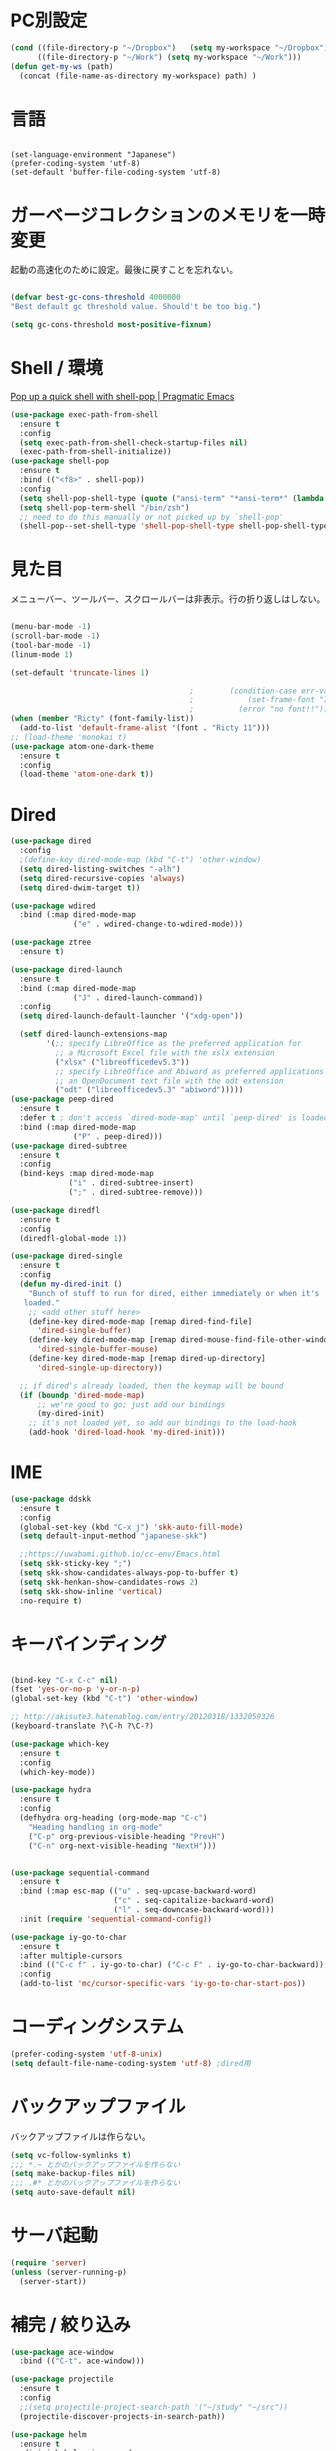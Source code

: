 * PC別設定
  #+BEGIN_SRC emacs-lisp
    (cond ((file-directory-p "~/Dropbox")   (setq my-workspace "~/Dropbox"))
          ((file-directory-p "~/Work") (setq my-workspace "~/Work")))
    (defun get-my-ws (path)
      (concat (file-name-as-directory my-workspace) path) )
  #+END_SRC
* 言語

#+begin_src elisp

(set-language-environment "Japanese")
(prefer-coding-system 'utf-8)
(set-default 'buffer-file-coding-system 'utf-8)
#+end_src

* ガーベージコレクションのメモリを一時変更

  起動の高速化のために設定。最後に戻すことを忘れない。

  #+BEGIN_SRC emacs-lisp

    (defvar best-gc-cons-threshold 4000000
    "Best default gc threshold value. Should't be too big.")

    (setq gc-cons-threshold most-positive-fixnum)

  #+END_SRC

* Shell / 環境

  [[http://pragmaticemacs.com/emacs/pop-up-a-quick-shell-with-shell-pop/][Pop up a quick shell with shell-pop | Pragmatic Emacs]]

  #+BEGIN_SRC emacs-lisp
    (use-package exec-path-from-shell
      :ensure t
      :config
      (setq exec-path-from-shell-check-startup-files nil)
      (exec-path-from-shell-initialize))
    (use-package shell-pop
      :ensure t
      :bind (("<f8>" . shell-pop))
      :config
      (setq shell-pop-shell-type (quote ("ansi-term" "*ansi-term*" (lambda nil (ansi-term shell-pop-term-shell)))))
      (setq shell-pop-term-shell "/bin/zsh")
      ;; need to do this manually or not picked up by `shell-pop'
      (shell-pop--set-shell-type 'shell-pop-shell-type shell-pop-shell-type))

  #+END_SRC

* 見た目
  メニューバー、ツールバー、スクロールバーは非表示。行の折り返しはしない。

  #+BEGIN_SRC emacs-lisp

    (menu-bar-mode -1)
    (scroll-bar-mode -1)
    (tool-bar-mode -1)
    (linum-mode 1)

    (set-default 'truncate-lines 1)

                                            ;        (condition-case err-var
                                            ;            (set-frame-font "Inconsolata-15")
                                            ;          (error "no font!!"))
    (when (member "Ricty" (font-family-list))
      (add-to-list 'default-frame-alist '(font . "Ricty 11")))
    ;; (load-theme 'monokai t)
    (use-package atom-one-dark-theme
      :ensure t
      :config 
      (load-theme 'atom-one-dark t))

  #+END_SRC

* Dired

  #+BEGIN_SRC emacs-lisp
    (use-package dired
      :config
      ;(define-key dired-mode-map (kbd "C-t") 'other-window)
      (setq dired-listing-switches "-alh")
      (setq dired-recursive-copies 'always)
      (setq dired-dwim-target t))

    (use-package wdired
      :bind (:map dired-mode-map
                  ("e" . wdired-change-to-wdired-mode)))

    (use-package ztree
      :ensure t)

    (use-package dired-launch
      :ensure t
      :bind (:map dired-mode-map
                  ("J" . dired-launch-command))
      :config
      (setq dired-launch-default-launcher '("xdg-open"))

      (setf dired-launch-extensions-map
            '(;; specify LibreOffice as the preferred application for
              ;; a Microsoft Excel file with the xslx extension
              ("xlsx" ("libreofficedev5.3"))
              ;; specify LibreOffice and Abiword as preferred applications for
              ;; an OpenDocument text file with the odt extension
              ("odt" ("libreofficedev5.3" "abiword")))))
    (use-package peep-dired
      :ensure t
      :defer t ; don't access `dired-mode-map' until `peep-dired' is loaded
      :bind (:map dired-mode-map
                  ("P" . peep-dired)))
    (use-package dired-subtree
      :ensure t
      :config
      (bind-keys :map dired-mode-map
                 ("i" . dired-subtree-insert)
                 (";" . dired-subtree-remove)))

    (use-package diredfl
      :ensure t
      :config
      (diredfl-global-mode 1))

    (use-package dired-single
      :ensure t
      :config
      (defun my-dired-init ()
        "Bunch of stuff to run for dired, either immediately or when it's
       loaded."
        ;; <add other stuff here>
        (define-key dired-mode-map [remap dired-find-file]
          'dired-single-buffer)
        (define-key dired-mode-map [remap dired-mouse-find-file-other-window]
          'dired-single-buffer-mouse)
        (define-key dired-mode-map [remap dired-up-directory]
          'dired-single-up-directory))

      ;; if dired's already loaded, then the keymap will be bound
      (if (boundp 'dired-mode-map)
          ;; we're good to go; just add our bindings
          (my-dired-init)
        ;; it's not loaded yet, so add our bindings to the load-hook
        (add-hook 'dired-load-hook 'my-dired-init)))
  #+END_SRC
* IME
  #+BEGIN_SRC emacs-lisp
    (use-package ddskk
      :ensure t
      :config
      (global-set-key (kbd "C-x j") 'skk-auto-fill-mode)
      (setq default-input-method "japanese-skk")

      ;;https://uwabami.github.io/cc-env/Emacs.html
      (setq skk-sticky-key ";")
      (setq skk-show-candidates-always-pop-to-buffer t)
      (setq skk-henkan-show-candidates-rows 2)
      (setq skk-show-inline 'vertical)
      :no-require t)
  #+END_SRC

* キーバインディング
  #+BEGIN_SRC emacs-lisp

    (bind-key "C-x C-c" nil)
    (fset 'yes-or-no-p 'y-or-n-p)
    (global-set-key (kbd "C-t") 'other-window)

    ;; http://akisute3.hatenablog.com/entry/20120318/1332059326
    (keyboard-translate ?\C-h ?\C-?)

    (use-package which-key
      :ensure t
      :config
      (which-key-mode))

    (use-package hydra
      :ensure t
      :config
      (defhydra org-heading (org-mode-map "C-c")
        "Heading handling in org-mode"
        ("C-p" org-previous-visible-heading "PrevH")
        ("C-n" org-next-visible-heading "NextH")))


    (use-package sequential-command
      :ensure t
      :bind (:map esc-map (("u" . seq-upcase-backward-word)
                           ("c" . seq-capitalize-backward-word)
                           ("l" . seq-downcase-backward-word)))
      :init (require 'sequential-command-config))

    (use-package iy-go-to-char
      :ensure t
      :after multiple-cursors
      :bind (("C-c f" . iy-go-to-char) ("C-c F" . iy-go-to-char-backward))
      :config
      (add-to-list 'mc/cursor-specific-vars 'iy-go-to-char-start-pos))
  #+END_SRC

* コーディングシステム
  #+BEGIN_SRC emacs-lisp
    (prefer-coding-system 'utf-8-unix)
    (setq default-file-name-coding-system 'utf-8) ;dired用
  #+END_SRC

* バックアップファイル
  バックアップファイルは作らない。

  #+BEGIN_SRC emacs-lisp
    (setq vc-follow-symlinks t)
    ;;; *.~ とかのバックアップファイルを作らない
    (setq make-backup-files nil)
    ;;; .#* とかのバックアップファイルを作らない
    (setq auto-save-default nil)
  #+END_SRC

* サーバ起動
  #+BEGIN_SRC emacs-lisp
    (require 'server)
    (unless (server-running-p)
      (server-start))
  #+END_SRC

* 補完 / 絞り込み

  #+BEGIN_SRC emacs-lisp
    (use-package ace-window
      :bind (("C-t". ace-window)))

    (use-package projectile
      :ensure t
      :config
      ;;(setq projectile-project-search-path '("~/study" "~/src"))
      (projectile-discover-projects-in-search-path))

    (use-package helm
      :ensure t
      :diminish helm-migemo-mode

      :config
      (setq helm-truncate-lines t)
      (setq helm-migemo-mode nil)
      (global-set-key (kbd "M-x") 'helm-M-x)
      (global-set-key (kbd "C-s") 'helm-swoop)
      (global-set-key (kbd "C-x C-f") 'helm-find-files)
      (global-set-key (kbd "C-x b") 'helm-buffers-list)
      (global-set-key (kbd "<f4>") 'helm-for-files))

    (use-package helm-projectile
      :ensure t
      :bind (("<f5>" . helm-projectile-find-file))
      :config
      (helm-projectile-on))

    (use-package helm-swoop
      :ensure t
      :after helm
      :init
      (setq helm-swoop-pre-input-function (lambda () "")))

  #+END_SRC

* WEB

  #+BEGIN_SRC emacs-lisp
    (use-package eww
      :init
      (setq eww-search-prefix "http://www.google.co.jp/search?q=")
      ;;(setq browse-url-browser-function 'eww-browse-url)
      (setq browse-url-browser-function 'browse-url-generic
            browse-url-generic-program "firefox")
      (defun shr-put-image-alt (spec alt &optional flags)
        (insert alt))
      (defun eww-mode-hook--disable-image ()
        (setq-local shr-put-image-function 'shr-put-image-alt))
      (add-hook 'eww-mode-hook 'eww-mode-hook--disable-image)
      )

  #+END_SRC

* Org

  [[https://emacs.stackexchange.com/questions/26451/agenda-view-for-all-tasks-with-a-project-tag-and-at-a-certain-level][org mode - Agenda view for all tasks with a project tag and at a certain leve...]]
  [[https://emacs.stackexchange.com/questions/41150/top-level-heading-in-the-org-mode-agenda][Top level heading in the `org-mode` agenda - Emacs Stack Exchange]]

  #+BEGIN_SRC emacs-lisp
    (use-package org
                                            ;:ensure org-plus-contrib
      :ensure t
      :bind (("C-c c" . org-capture)
             ("C-c a" . org-agenda)
             ("<f11>" . org-clock-goto))

      :config

      (setq org-src-fontify-natively t)
      (setq org-confirm-babel-evaluate nil)
                                            ;(setq org-src-window-setup 'other-window)
      (setq org-src-window-setup 'current-window)

      (require 'ob-emacs-lisp)
      (require 'ob-haskell)
      ;;(require 'ob-rust)
      (require 'ob-gnuplot)
      (require 'org-habit)
      (require 'org-protocol)

      (setq org-log-done t)

      (setf (alist-get 'file org-link-frame-setup) 'find-file)

      (setf org-html-mathjax-options
            '((path "https://cdn.mathjax.org/mathjax/latest/MathJax.js?config=TeX-AMS-MML_HTMLorMML")
              (scale "100")
              (align "center")
              (indent "2em")
              (mathml nil)))

      (setf org-html-mathjax-template
            "<script type=\"text/javascript\" src=\"%PATH\"></script>")

      ;; active Babel languages
      (org-babel-do-load-languages
       'org-babel-load-languages
       '((haskell . t)
         (emacs-lisp . t)
         (gnuplot . t)
         (latex . t)
         (rust . t)
         (shell . t)
         (python . t)
         ;;(jupyter .t)
         ))

      (setq org-agenda-files `(,(get-my-ws "Org/inbox.org")
                               ,(get-my-ws "Org/project.org")))
      (setq org-capture-templates `(("t" "Todo [inbox]" entry
                                     (file+headline ,(get-my-ws "Org/inbox.org") "Tasks")
                                     "* TODO %i%?")
                                    ("p" "Protocol" entry
                                     (file+olp+datetree ,(get-my-ws "Org/inbox.org") )
                                     ;;(file+headline ,(get-my-ws "Note/main.org") )
                                     "* %^{Title}\nSource: %u, %c\n  \n #+BEGIN_QUOTE\n%i\n#+END_QUOTE\n\n\n%?")
                                    ("L" "Protocol Link" entry
                                     (file+olp+datetree ,(get-my-ws "Org/inbox.org"))
                                     ;;(file+headline ,(get-my-ws "Note/main.org"))
                                     "* %? [[%:link][%:description]] \nCaptured On: %U")
                                    ("j" "Journal" entry
                                     (file+olp+datetree ,(get-my-ws "Org/journal.org"))
                                     "* %?\nEntered on %U\n%a")))


      (setq org-todo-keywords '((sequence
                                 "NEXT(n)" "TODO(t)" "WAITING(w)" "SOMEDAY(s)"
                                 "|" "DONE(d)" "CANCELLED(c)")))

      (setq org-agenda-custom-commands
            '(("W" "Completed and/or deferred tasks from previous week"
               ((todo "" ((org-agenda-span 7)
                          (org-agenda-start-day "-7d")
                          (org-agenda-entry-types '(:timestamp))
                          (org-agenda-show-log t)))))
              ("h" "Habits" tags-todo "STYLE=\"habit\""
               ((org-agenda-overriding-header "Habits")
                (org-agenda-sorting-strategy
                 '(todo-state-down effort-up category-keep))))
              ("p" "master projects" tags-todo "LEVEL>0/TODO=\"TODO\"")
              ("N" "Todo: Next" tags-todo "TODO=\"NEXT\"")
              ))

      (setq org-format-latex-options (plist-put org-format-latex-options :scale 2.0))

      (setq org-habit-show-habits-only-for-today 1)
      (setq org-agenda-repeating-timestamp-show-all nil))

    (use-package interleave
      :ensure t
      :after org
      :config (setq interleave-split-direction 'horizontal)
      )

    (use-package ob-rust
      :ensure t)

    (use-package org-bullets
      :ensure t
      :custom (org-bullets-bullet-list '("" "" "" "" "" "" "" "" "" ""))
      :hook (org-mode . org-bullets-mode))

    (use-package org-download
      :ensure t
      :after org
      :config
      (setq-default org-download-image-dir "/home/snowfox/画像")
      )

    (use-package org-ref
      :ensure t
      :after org
      :init
      (setq my-ref-bib (get-my-ws "Bibliography/references.bib"))
      (setq my-ref-note (get-my-ws "Bibliography/notes.org"))
      (setq my-ref-pdfs (get-my-ws "Bibliography/bibtex-pdfs/"))
      (setq my-ref-helm-bibtex-notes (get-my-ws
                                      "Bibliography/helm-bibtex-notes/"))

      (setq reftex-default-bibliography '(my-ref-bib))
      ;; ノート、bib ファイル、PDF のディレクトリなどを設定
      (setq org-ref-bibliography-notes my-ref-note
            org-ref-default-bibliography `(,my-ref-bib)
            org-ref-pdf-directory my-ref-pdfs)

            ;;; helm-bibtex を使う場合は以下の変数も設定しておく
      (setq bibtex-completion-bibliography my-ref-bib
            bibtex-completion-library-path my-ref-pdfs
            bibtex-completion-notes-path my-ref-helm-bibtex-notes)

            ;;; migemo を有効化
      ;;(push '(migemo) helm-source-bibtex)
      (setq bibtex-completion-display-formats
            '((article       . "${author:10} ${title:15} ${journal:40} ${year:4} ${=has-pdf=:1}${=has-note=:1} ${=type=:3}")
              (inbook        . "${author:10} ${title:15} ${year:4} ${=has-pdf=:1}${=has-note=:1} ${=type=:3}")
              (t             . "${author:10} ${title:15} ${year:4} ${=has-pdf=:1}${=has-note=:1} ${=type=:3}"))))

    (require 'ox-bibtex)
    (use-package ox-latex
      :config
      (require 'ox-latex)

      ;; pdfの生成プロセスで作成される中間ファイルを削除する設定
      (setq org-latex-logfiles-extensions
            (quote ("lof" "lot" "tex" "tex~" "aux" "idx"
                    "log" "out" "toc" "nav" "snm"
                    "vrb" "dvi" "fdb_latexmk"
                    "blg" "brf" "fls" "entoc" "ps"
                    "spl" "bbl" "run.xml" "bcf")))

      (setq org-preview-latex-process-alist
            '((dvipng
               :programs ("xelatex" "dvipng")
               :description "dvi > png"
               :message "you need to install the programs: latex and dvipng."
               :image-input-type "dvi"
               :image-output-type "png"
               :image-size-adjust (1.0 . 1.0)
               :latex-compiler ("xel atex -shell-escape -interaction nonstopmode -output-directory %o %f")
               :image-converter ("dvipng -D %D -T tight -o %O %f"))
              (dvisvgm :programs ("latex" "dvisvgm")
                       :description "dvi > svg"
                       :message "you need to install the programs: latex and dvisvgm."
                       :image-input-type "dvi"
                       :image-output-type "svg"
                       :image-size-adjust (1.7 . 1.5)
                       :latex-compiler ("latex -interaction nonstopmode -output-directory %o %f")
                       :image-converter ("dvisvgm %f -n -b min -c %S -o %O"))
              (imagemagick :programs ("xelatex" "convert")
                           :description "pdf > png"
                           :message "you need to install the programs: latex and imagemagick."
                           :image-input-type "pdf" :image-output-type "png"
                           :image-size-adjust (1.0 . 1.0) :latex-compiler
                           ("xelatex -shell-escape -interaction nonstopmode -output-directory %o %f")
                           :image-converter ("convert -density %D -trim -antialias %f -quality 100 %O"))))

      (setq org-latex-create-formula-image-program 'imagemagick)


      (setq org-latex-compiler "xelatex")

      (setq org-latex-listings 'minted)
      (setq org-latex-minted-options
            '(("style" "friendly")("frame" "lines") ("linenos=true")))
      (setq org-latex-pdf-process
            '("xelatex -shell-escape -interaction nonstopmode -output-directory %o %f"
              "biber %b"
                                            ;"bibtex ~/Dropbox/Bibliography/references"
              "xelatex -shell-escape -interaction nonstopmode -output-directory %o %f"
              "xelatex -shell-escape -interaction nonstopmode -output-directory %o %f"))

      (add-to-list 'auto-mode-alist '("\\.org$" . org-mode))
      (setq org-latex-default-class "koma-jarticle")

      (add-to-list 'org-latex-classes
                   '("koma-article"
                     "\\documentclass{scrartcl}"
                     ("\\section{%s}" . "\\section*{%s}")
                     ("\\subsection{%s}" . "\\subsection*{%s}")
                     ("\\subsubsection{%s}" . "\\subsubsection*{%s}")
                     ("\\paragraph{%s}" . "\\paragraph*{%s}")
                     ("\\subparagraph{%s}" . "\\subparagraph*{%s}")))

      (add-to-list 'org-latex-classes
                   '(
                     "koma-jarticle"
                     "\\documentclass[12pt]{scrartcl}
                           [NO-DEFAULT-PACKAGES]
                           \\usepackage{amsmath}
                           \\usepackage{amssymb}
                           \\usepackage{mathrsfs}
                           \\usepackage{xunicode}
                           \\usepackage{fixltx2e}
                           \\usepackage{zxjatype}
                           \\usepackage[ipa]{zxjafont}
                           \\usepackage{xltxtra}
                           \\usepackage{graphicx}
                           \\usepackage{longtable}
                           \\usepackage{float}
                           \\usepackage{wrapfig}
                           \\usepackage{soul}
                           \\usepackage[xetex]{hyperref}"
                     ("\\section{%s}" . "\\section*{%s}")
                     ("\\subsection{%s}" . "\\subsection*{%s}")
                     ("\\subsubsection{%s}" . "\\subsubsection*{%s}")
                     ("\\paragraph{%s}" . "\\paragraph*{%s}")
                     ("\\subparagraph{%s}" . "\\subparagraph*{%s}")))

      ;; tufte-handout class for writing classy handouts and papers
      (add-to-list 'org-latex-classes
                   '("tufte-handout"
                     "\\documentclass[twoside,nobib]{tufte-handout}
            [NO-DEFAULT-PACKAGES]
            \\usepackage{zxjatype}
            \\usepackage[hiragino-dx]{zxjafont}"
                     ("\\section{%s}" . "\\section*{%s}")
                     ("\\subsection{%s}" . "\\subsection*{%s}")))
      ;; tufte-book class
      (add-to-list 'org-latex-classes
                   '("tufte-book"
                     "\\documentclass[twoside,nobib]{tufte-book}
           [NO-DEFAULT-PACKAGES]
             \\usepackage{zxjatype}
             \\usepackage[hiragino-dx]{zxjafont}"
                     ("\\part{%s}" . "\\part*{%s}")
                     ("\\chapter{%s}" . "\\chapter*{%s}")
                     ("\\section{%s}" . "\\section*{%s}")
                     ("\\subsection{%s}" . "\\subsection*{%s}")
                     ("\\paragraph{%s}" . "\\paragraph*{%s}"))))


    (use-package ox-pandoc
      :ensure t
      :config
      ;; default options for all output formats
      (setq org-pandoc-options '((standalone . t)))
      ;; cancel above settings only for 'docx' format
      (setq org-pandoc-options-for-docx '((standalone . nil)))
      ;; special settings for beamer-pdf and latex-pdf exporters
      (setq org-pandoc-options-for-beamer-pdf '((pdf-engine . "xelatex")))
      (setq org-pandoc-options-for-latex-pdf '((pdf-engine . "xelatex")))
      )


    (use-package org-journal
      :ensure t
      :custom
      (org-journal-dir (get-my-ws "Org/journal"))
      (org-journal-date-format "%A, %d %B %Y"))

    (use-package org-drill
      :init (require 'org-drill))

    (use-package org-roam
      :init (require 'org-roam-protocol)
      :hook
      (after-init . org-roam-mode)
      :custom
      (org-roam-directory (get-my-ws "org-roam"))
      :bind (:map org-roam-mode-map
                  (("C-c n l" . org-roam)
                   ("C-c n f" . org-roam-find-file)
                   ("C-c n g" . org-roam-show-graph))
                  :map org-mode-map
                  (("C-c n i" . org-roam-insert)))
      )
    (use-package deft
      :after org
      :bind
      ("C-c n d" . deft)
      :custom
      (deft-recursive t)
      (deft-use-filter-string-for-filename t)
      (deft-default-extension "org")
      (deft-directory (get-my-ws "org-roam")))

    ;; If you installed via MELPA
    (use-package org-roam-bibtex
      :after org-roam
      :hook (org-roam-mode . org-roam-bibtex-mode)
      :bind (:map org-mode-map
                  (("C-c n a" . orb-note-actions))))

    (use-package org-fc
      :load-path "~/.emacs.d/elpa/org-fc"
      :custom (org-fc-directories `(,(get-my-ws "org-roam")))
      :config
      (require 'org-fc-hydra))
  #+END_SRC

* Utility
  #+BEGIN_SRC emacs-lisp
    (use-package expand-region
      :ensure t
      :bind (("C--" . er/expand-region)))

    (use-package iedit
      :ensure t)
  #+END_SRC
* プログラミング

** 一般
   #+BEGIN_SRC emacs-lisp
     (use-package lsp-mode
       :custom ((lsp-inhibit-message t)
              (lsp-message-project-root-warning t)
              (create-lockfiles nil))
       :hook   (prog-major-mode . lsp-prog-major-mode-enable))

     (use-package lsp-ui
       :ensure t
       :after lsp-mode
       :custom (scroll-margin 0)
       :hook   (lsp-mode . lsp-ui-mode))

     ;; タブ
     (setq-default indent-tabs-mode nil)
     (setq-default tab-width 4 indent-tabs-mode nil)

     (use-package flycheck
       :ensure t
       :init
       (add-hook 'after-init-hook #'global-flycheck-mode)
       (setq-default flycheck-disabled-checkers '(emacs-lisp-checkdoc)))

     ;; 選択中の括弧の対を強調する
     (show-paren-mode)

     (use-package smartparens
       :ensure t
       :config
       (require 'smartparens-config)
       (smartparens-global-mode 1))

     (use-package aggressive-indent :ensure t)

     (use-package company
       :ensure t
       :diminish company-mode
       :config
       (setq company-dabbrev-downcase nil)
       (setq company-idle-delay 0) ; デフォルトは0.5
       (setq company-minimum-prefix-length 2) ; デフォルトは4
       (define-key company-active-map (kbd "M-n") nil)
       (define-key company-active-map (kbd "M-p") nil)
       (define-key company-active-map (kbd "C-n") 'company-select-next)
       (define-key company-active-map (kbd "C-p") 'company-select-previous)
       (define-key company-active-map (kbd "C-h") nil))

     (setq gdb-many-windows t)

     (add-hook 'c-mode-common-hook
               '(lambda ()
                  ;; 色々な設定
                  (define-key c-mode-base-map "\C-c\C-c" 'comment-region)
                  (define-key c-mode-base-map "\C-c\M-c" 'uncomment-region)
                  (define-key c-mode-base-map "\C-cg"       'gdb)
                  (define-key c-mode-base-map "\C-cc"       'make)
                  (define-key c-mode-base-map "\C-ce"       'c-macro-expand)
                  (define-key c-mode-base-map "\C-ct"        'toggle-source)))

     (use-package helm-dash
       :ensure t
       :after helm)

     (use-package cmake-mode :ensure t)

     (use-package editorconfig
       :ensure t
       :diminish editorconfig-mode
       :config
       (editorconfig-mode 1))
   #+END_SRC

**  C/C++

   #+BEGIN_SRC emacs-lisp
     ;; (use-package irony
     ;;   :ensure t
     ;;   :init
     ;;   ;; "M-x irony-install-server"
     ;;   (custom-set-variables '(irony-additional-clang-options '("-std=c++11")))
     ;;   (add-to-list 'company-backends 'company-irony)
     ;;   (add-hook 'irony-mode-hook 'irony-cdb-autosetup-compile-options)
     ;;   (add-hook 'c-mode-hook 'irony-mode))

     ;; (use-package rtags
     ;;   :ensure t
     ;;   :init
     ;;   (add-hook 'c-mode-common-hook
     ;;             (lambda ()
     ;;               (when (rtags-is-indexed)
     ;;                 (local-set-key (kbd "M-.") 'rtags-find-symbol-at-point)
     ;;                 (local-set-key (kbd "M-;") 'rtags-find-symbol)
     ;;                 (local-set-key (kbd "M-@") 'rtags-find-references)
     ;;                 (local-set-key (kbd "M-,") 'rtags-location-stack-back)))))
     ;; (use-package cuda-mode
     ;;   :ensure t)
   #+END_SRC

** Haskell
   #+BEGIN_SRC emacs-lisp
     (use-package haskell-mode
       :ensure t
       :init
       (autoload 'haskell-mode "haskell-mode" nil t)
       (autoload 'haskell-cabal "haskell-cabal" nil t)

       (add-to-list 'auto-mode-alist '("\\.hs$" . haskell-mode))
       (add-to-list 'auto-mode-alist '("\\.lhs$" . literate-haskell-mode))
       (add-to-list 'auto-mode-alist '("\\.cabal$" . haskell-cabal-mode))

       (use-package company-ghc
         :ensure t
         :init
         (add-to-list 'company-backends 'company-ghc)))
   #+END_SRC

** C#
   #+BEGIN_SRC emacs-lisp
    (use-package csharp-mode
      :ensure t)
   #+END_SRC

** Python
   #+BEGIN_SRC emacs-lisp
     (use-package python
       :mode ("\\.py" . python-mode)
       :config
       (setq python-indent-offset 4))

     (use-package elpy :ensure t
       :config
       (elpy-enable))

       ;(use-package ein :ensure t)
       ;https://qiita.com/fury00812/items/08036e78a449d1cbeb48
   #+END_SRC

** Lisp
   #+BEGIN_SRC emacs-lisp
     (setq inferior-lisp-program "ros -Q run")
     (use-package slime
       :ensure t
       :config
       (load (expand-file-name "~/.roswell/helper.el"))
       ;; (setq inferior-lisp-program "/usr/local/bin/sbcl")
       (slime-setup '(slime-repl)))
   #+END_SRC

** Rust
   #+BEGIN_SRC emacs-lisp
          (use-package cargo
            :ensure t)

          (use-package racer
            :ensure t
            :config
            (add-hook 'racer-mode-hook #'eldoc-mode)
            (add-hook 'racer-mode-hook #'company-mode)
            (define-key rust-mode-map (kbd "TAB") #'company-indent-or-complete-common)
            (setq company-tooltip-align-annotations t))

          (use-package company-racer
            :ensure t
            :defer
            :init
            :after company
            (with-eval-after-load 'company
              (add-to-list 'company-backends 'company-racer)))

          (use-package rustic
            :ensure t
            :commands (cargo-minor-mode)
            ;; why? :mode "\\.rs" 
            :config
            (setq rustic-rls-pkg 'lsp)
            (bind-keys :map rustic-mode-map
                       ("C-c TAB" . rustic-format-buffer)
                       ("TAB" . company-indent-or-complete-common))
            :init
            (setq company-tooltip-align-annotations t)
            (add-hook 'rustic-mode-hook #'cargo-minor-mode)
            (add-hook 'rustic-mode-hook #'racer-mode)
            (add-hook 'rustic-mode-hook #'flycheck-mode)
            (add-hook 'rustic-mode-hook #'electric-pair-mode)
            (cl-delete-if (lambda (element) (equal (cdr element) 'rust-mode)) auto-mode-alist)
            (cl-delete-if (lambda (element) (equal (cdr element) 'rustic-mode)) auto-mode-alist)
            (add-to-list 'auto-mode-alist '("\\.rs$" . rustic-mode))
     )
   #+END_SRC

* Mail
  #+BEGIN_SRC emacs-lisp
    (use-package wanderlust
      :ensure t
      :if (file-exists-p (get-my-ws "dotfiles-secret/wanderlust.el"))
      :defer t
      :init
      ;;(load "~/Dropbox/dotfiles-secret/wanderlust.el")
      (load (get-my-ws "dotfiles-secret/wanderlust.el")))
  #+END_SRC

* Etc
  #+BEGIN_SRC emacs-lisp
     (defun ks-region-to-link ()
      (interactive)
      (progn
        (goto-char (region-end))
        (insert "][")
        (yank)
        (insert "]]")
        (goto-char (region-beginning))
        (insert "[[")))


    ;; https://emacs.stackexchange.com/questions/31646/how-to-paste-with-indentより転載
    (defun yank-with-indent-2 ()
      (let ((indent
             (buffer-substring-no-properties (line-beginning-position) (line-end-position))))
        (message indent)
        (yank)
        (narrow-to-region (mark t) (point))
        (pop-to-mark-command)
        (replace-string "\n" (concat "\n" indent))
        (widen)))


    (setq large-file-warning-threshold nil)

    (use-package recentf
      :ensure t
      :config
      (setq recentf-max-saved-items 2000) ;; 2000ファイルまで履歴保存する
      (setq recentf-auto-cleanup 'never)  ;; 存在しないファイルは消さない
      (setq recentf-exclude '("/recentf" "COMMIT_EDITMSG" "/.?TAGS" "^/sudo:" "/\\.emacs\\.d/games/*-scores" "/\\.emacs\\.d/\\.cask/"))
      (setq recentf-auto-save-timer (run-with-idle-timer 12000 t 'recentf-save-list)))

    (use-package calendar
      :ensure t
      :bind (("<f9>" . calendar)))

    (defun ks/capture-journal ()
      (interactive)
      (let ((org-journal-find-file #'find-file)
            (frm (make-frame)))
        (progn
          (select-frame-set-input-focus frm)
          (set-frame-position frm (/ (x-display-pixel-width) 3) 0) 
          (org-journal-new-entry nil)
          (local-set-key (kbd "C-c C-c") 'delete-frame))))

    ;;https://superuser.com/questions/308045/disallow-closing-last-emacs-window-via-window-manager-close-button
    (defadvice handle-delete-frame (around my-handle-delete-frame-advice activate)
      "Ask for confirmation before deleting the last frame"
      (let ((frame   (posn-window (event-start event)))
            (numfrs  (length (visible-frame-list))))
        (when (> numfrs 1)
          ad-do-it)))

    ;;===============================================================
    ;; Packages
    ;;===============================================================
    (use-package ediff
      :ensure t
      :config
      (setq ediff-diff-program "~/bin/my-diff.sh")
      ;; コントロール用のバッファを同一フレーム内に表示
      (setq ediff-window-setup-function 'ediff-setup-windows-plain)
      ;; diffのバッファを上下ではなく左右に並べる
      (setq ediff-split-window-function 'split-window-horizontally))

    ;; org-modeのExportでコードを色付きで出力するため
    (use-package htmlize :ensure t)

    (use-package migemo
      :ensure t
      :config
      (setq migemo-command "cmigemo")
      (setq migemo-options '("-q" "--emacs"))

      ;; Set your installed path
      (setq migemo-dictionary "/usr/share/migemo/utf-8/migemo-dict")

      (setq migemo-user-dictionary nil)
      (setq migemo-regex-dictionary nil)
      (setq migemo-coding-system 'utf-8-unix)
      (migemo-init))

    (use-package pdf-tools
      :ensure t

      :mode (("\\.pdf?\\'" . pdf-view-mode))
      :config
      (setq-default pdf-view-display-size 'fit-page))

    (use-package magit
      :ensure t
      :bind (("<f3>" . magit-status))
      :config (add-hook 'ediff-prepare-buffer-hook #'show-all))

    (use-package google-this
      :ensure t)

    ;; (use-package shackle
    ;;   :ensure t
    ;;   :config
    ;;   (shackle-mode t)

    ;;   (setq helm-display-function 'pop-to-buffer)
    ;;   (setq helm-swoop-split-window-function 'display-buffer)

    ;;   ;;(setq  special-display-regexps '("\\*Org Se.*" "CAPTURE-.*?" "\\*Capture\\*"))
    ;;   (setq  special-display-regexps '())

    ;;   (setq shackle-rules
    ;;         '(("*helm-ag*"              :select t   :align right :size 0.5)
    ;;           ("*helm semantic/imenu*"  :select t   :align right :size 0.4)
    ;;           ("*helm org inbuffer*"    :select t   :align right :size 0.4)
    ;;           (flycheck-error-list-mode :select nil :align below :size 0.25)
    ;;           (compilation-mode         :select nil :align below :size 0.25)
    ;;           (messages-buffer-mode     :select t   :align below :size 0.25)
    ;;           (inferior-emacs-lisp-mode :select t   :align below :size 0.25)
    ;;           (ert-results-mode         :select t   :align below :size 0.5)
    ;;           (calendar-mode            :select t   :align below :size 0.25)
    ;;           (racer-help-mode          :select t   :same t)
    ;;           ("*Google Translate*"     :select t   :align below :size 0.3)
    ;;           (help-mode                :select t   :align right :size 0.5)
    ;;           (helpful-mode             :select t   :align right :size 0.5)
    ;;           (" *Deletions*"           :select t   :align below :size 0.25)
    ;;           (" *Marked Files*"        :select t   :align below :size 0.25)
    ;;           ("*Helm Swoop*"           :select t   :align below :size 0.33)
    ;;           ("*Org Note*"             :select t   :align below :size 0.33)
    ;;           ("*Org Links*"            :select t   :align below :size 0.2)
    ;;           (" *Org todo*"            :select t   :align below :size 0.2)
    ;;           ("*Man.*"                 :select t   :align below :size 0.5  :regexp t)
    ;;           ("*helm.*"                :select t   :align below :size 0.33 :regexp t)
    ;;           ("*Org Src.*"             :select t   :same t                  :regexp t))))

    (use-package wrap-region
      :ensure   t
      :diminish wrap-region-mode
      :config
      (wrap-region-global-mode t)
      (wrap-region-add-wrappers
       '(("(" ")")
         ("[" "]")
         ("{" "}")
         ("<" ">")
         ("'" "'")
         ("\"" "\"")
         ("‘" "’"   "q")
         ("“" "”"   "Q")
         ("*" "*"   "b"   org-mode)                 ; bolden
         ("*" "*"   "*"   org-mode)                 ; bolden
         ("/" "/"   "i"   org-mode)                 ; italics
         ("/" "/"   "/"   org-mode)                 ; italics
         ("~" "~"   "c"   org-mode)                 ; code
         ("~" "~"   "~"   org-mode)                 ; code
         ("=" "="   "v"   org-mode)                 ; verbatim
         ("=" "="   "="   org-mode)                 ; verbatim
         ("_" "_"   "u" '(org-mode markdown-mode))  ; underline
         ("**" "**" "b"   markdown-mode)            ; bolden
         ("*" "*"   "i"   markdown-mode)            ; italics
         ("`" "`"   "c" '(markdown-mode ruby-mode)) ; code
         ("`" "'"   "c"   lisp-mode)                ; code
         )))

    (use-package multiple-cursors
      :ensure t
      :config
      (global-set-key (kbd "C-S-c C-S-c") 'mc/edit-lines)
      (global-set-key (kbd "C->") 'mc/mark-next-like-this)
      (global-set-key (kbd "C-<") 'mc/mark-previous-like-this)
      (global-set-key (kbd "C-c C-<") 'mc/mark-all-like-this))

    (use-package open-junk-file
      :ensure t)

    (use-package avy
      :ensure t
      :bind* ("C-." . avy-goto-char-timer)
      :config
      (avy-setup-default))

    (use-package winner
      :init
      (winner-mode 1)
      (global-set-key (kbd "C-z") 'winner-undo))

    (use-package elfeed
      :ensure t
      :if (file-exists-p (get-my-ws "dotfiles-secret/elfeed.el"))
      :init
      (load (get-my-ws "dotfiles-secret/elfeed.el"))
      :config
      (setq shr-inhibit-images t))

    (use-package yasnippet
      :ensure t
      :config
      (yas-global-mode 1))

    (use-package restart-emacs
      :ensure t)

    (use-package persp-mode
      :ensure t)

    ;; (use-package auto-save-buffers-enhanced
    ;;   :ensure t)

    (use-package lispxmp
      :ensure t)

;    (use-package super-save
;      :ensure t
;      :diminish super-save-mode
;      :init
;      (super-save-mode 1)
;      (setq super-save-exclude '("org-roam/.*\.org$"))
;      (setq super-save-auto-save-when-idle t))

    (use-package auctex
      :defer t
      :ensure t)

    (defun ssbb-pyenv-hook ()
      "Automatically activates pyenv version if .python-version file exists."
      (f-traverse-upwards
       (lambda (path)
         (let ((pyenv-version-path (f-expand ".python-version" path)))
           (if (f-exists? pyenv-version-path)
               (pyenv-mode-set (s-trim (f-read-text pyenv-version-path 'utf-8))))))))

    (add-hook 'find-file-hook 'ssbb-pyenv-hook)

    (use-package gnuplot-mode
      :ensure t)
    (use-package gnuplot
      :ensure t)

    (use-package markdown-mode
      :ensure t
      :commands (markdown-mode gfm-mode)
      :mode (("README\\.md\\'" . gfm-mode)
             ("\\.md\\'" . markdown-mode)
             ("\\.markdown\\'" . markdown-mode))
      :init (setq markdown-command "multimarkdown"))

    (use-package org2blog
      :ensure t
      :defer t
      :if (file-exists-p (get-my-ws "dotfiles-secret/org2blog.el"))
      :after org
      :config
      (load (get-my-ws "dotfiles-secret/org2blog.el")))

    ;; shellの文字化けを回避
    (add-hook 'shell-mode-hook
              (lambda ()
                (set-buffer-process-coding-system 'utf-8-unix 'utf-8-unix)
                ))
    (setq default-process-coding-system '(utf-8 . utf-8))

    (use-package atomic-chrome
      :ensure t
      :init
      (atomic-chrome-start-server))

    (use-package realgud
      :ensure t)

    (use-package undo-tree
      :ensure t)



    ;; My elisp
    ;;===============================================================

    (defun join-lines () (interactive)
           (setq fill-column 100000)
           (fill-paragraph nil)
           (setq fill-column 78)
           )

    (defun my-toggle-bar ()
      "メニューバーとツールバーの表示を切り替える関数"
      (lexical-let ((vis 1))
        #'(lambda  ()
            (interactive)
            (progn
              (setq vis (- vis))
              (tool-bar-mode vis)
              (menu-bar-mode vis)))))
              (global-set-key (kbd "<f6>") (my-toggle-bar))

    (setq default-file-name-coding-system 'utf-8)

    (add-to-list 'process-coding-system-alist '("git" utf-8 . utf-8))
    (add-hook 'git-commit-mode-hook
              '(lambda ()
                 (set-buffer-file-coding-system 'utf-8)))

    (defun isbn-to-bibtex-lead-jp (isbn)
      "Search lead.to for ISBN bibtex entry.
           You have to copy the entry if it is on the page to your bibtex
           file."
      (interactive "sISBN: ")
      (browse-url
       (format
        "http://lead.to/amazon/jp/?key=%s+&si=all&op=bt&bn=&so=sa&ht=jp"
        isbn)))

    (setq org-icalendar-combined-agenda-file "~/Dropbox/Org/mycal.ics")

    ;; iCal の説明文
    (setq org-icalendar-combined-description "OrgModeのスケジュール出力")
    ;; カレンダーに適切なタイムゾーンを設定する（google 用には nil が必要）
    (setq org-icalendar-timezone "UTC")
    ;; DONE になった TODO は出力対象から除外する
    (setq org-icalendar-include-todo t)
    ;; （通常は，<>--<> で区間付き予定をつくる．非改行入力で日付がNoteに入らない）
    (setq org-icalendar-use-scheduled '(event-if-todo))
    ;; DL 付きで終日予定にする：締め切り日（スタンプで時間を指定しないこと）
    (setq org-icalendar-use-deadline '(event-if-todo))

    (setq org-export-exclude-category '())

           ;;; define filter. The filter is called on each entry in the agenda.
           ;;; It defines a regexp to search for two timestamps, gets the start
           ;;; and end point of the entry and does a regexp search. It also
           ;;; checks if the category of the entry is in an exclude list and
           ;;; returns either t or nil to skip or include the entry.

    (defun org-mycal-export-limit ()
      "Limit the export to items that have a date, time and a range. Also exclude certain categories."
      (setq org-tst-regexp "<\\([0-9]\\{4\\}-[0-9]\\{2\\}-[0-9]\\{2\\} ... [0-9]\\{2\\}:[0-9]\\{2\\}[^\r\n>]*?\
           \)>")
      (setq org-tstr-regexp (concat org-tst-regexp "--?-?" org-tst-regexp))
      (save-excursion
                                            ; get categories
        (setq mycategory (org-get-category))
                                            ; get start and end of tree
        (org-back-to-heading t)
        (setq mystart    (point))
        (org-end-of-subtree)
        (setq myend      (point))
        (goto-char mystart)
                                            ; search for timerange
        (setq myresult (re-search-forward org-tstr-regexp myend t))
                                            ; search for categories to exclude
        (setq mycatp (member mycategory org-export-exclude-category))
                                            ; return t if ok, nil when not ok
        (if (and myresult (not mycatp)) t nil)))

           ;;; activate filter and call export function
    (defun org-mycal-export ()
      (interactive)
      (let ((org-icalendar-verify-function 'org-mycal-export-limit))
        (org-icalendar-combine-agenda-files)))

  #+END_SRC

* ガーベージコレクションのメモリを戻す
  #+BEGIN_SRC emacs-lisp
(setq gc-cons-threshold best-gc-cons-threshold)
  #+END_SRC
